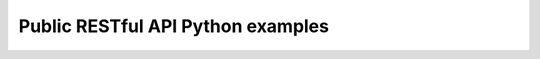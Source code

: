 .. _public_restful_api_examples:

==========================================
Public RESTful API Python examples
==========================================


.. .. literalinclude:: /../devilry/apps/grade_default/models.py
